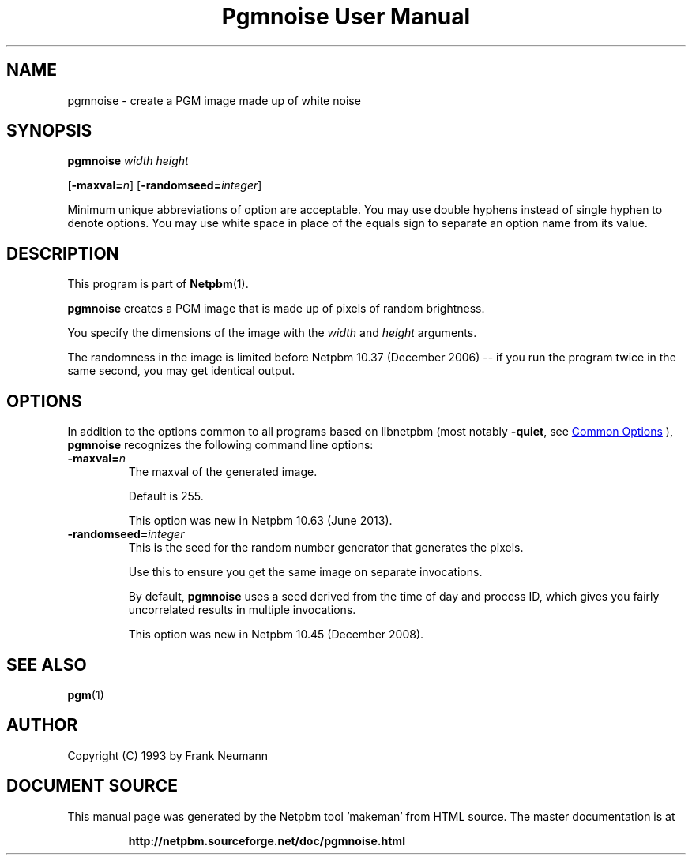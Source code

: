 \
.\" This man page was generated by the Netpbm tool 'makeman' from HTML source.
.\" Do not hand-hack it!  If you have bug fixes or improvements, please find
.\" the corresponding HTML page on the Netpbm website, generate a patch
.\" against that, and send it to the Netpbm maintainer.
.TH "Pgmnoise User Manual" 0 "27 June 2013" "netpbm documentation"

.SH NAME
pgmnoise - create a PGM image made up of white noise

.UN synopsis
.SH SYNOPSIS

\fBpgmnoise\fP \fIwidth\fP \fIheight\fP

[\fB-maxval=\fP\fIn\fP]
[\fB-randomseed=\fP\fIinteger\fP]
.PP
Minimum unique abbreviations of option are acceptable.  You may use
double hyphens instead of single hyphen to denote options.  You may use
white space in place of the equals sign to separate an option name
from its value.


.UN description
.SH DESCRIPTION
.PP
This program is part of
.BR "Netpbm" (1)\c
\&.
.PP
\fBpgmnoise\fP creates a PGM image that is made up of pixels
of random brightness.
.PP
You specify the dimensions of the image with the \fIwidth\fP
and \fIheight\fP arguments.
.PP
The randomness in the image is limited before Netpbm 10.37 (December
2006) -- if you run the program twice in the same second, you may get
identical output.


.UN options
.SH OPTIONS
.PP
In addition to the options common to all programs based on libnetpbm
(most notably \fB-quiet\fP, see 
.UR index.html#commonoptions
 Common Options
.UE
\&), \fBpgmnoise\fP recognizes the following
command line options:


.TP
\fB-maxval=\fP\fIn\fP
The maxval of the generated image.
.sp
Default is 255.
.sp
This option was new in Netpbm 10.63 (June 2013).

.TP
\fB-randomseed=\fP\fIinteger\fP
This is the seed for the random number generator that generates the
pixels.
.sp
Use this to ensure you get the same image on separate invocations.
.sp
By default, \fBpgmnoise\fP uses a seed derived from the time of day
and process ID, which gives you fairly uncorrelated results in multiple
invocations.
.sp
This option was new in Netpbm 10.45 (December 2008).



.UN seealso
.SH SEE ALSO
.BR "pgm" (1)\c
\&

.UN author
.SH AUTHOR

Copyright (C) 1993 by Frank Neumann
.SH DOCUMENT SOURCE
This manual page was generated by the Netpbm tool 'makeman' from HTML
source.  The master documentation is at
.IP
.B http://netpbm.sourceforge.net/doc/pgmnoise.html
.PP